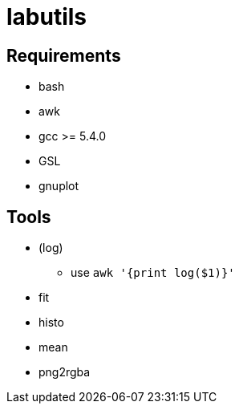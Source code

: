 labutils
========

== Requirements

* bash
* awk
* gcc >= 5.4.0
* GSL
* gnuplot

== Tools

* (log)
** use `awk '{print log($1)}'`
* fit
* histo
* mean
* png2rgba
